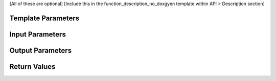 [All of these are optional]
[Include this in the function_description_no_doxgyen template within API > Description section]

Template Parameters
+++++++++++++++++++

Input Parameters
++++++++++++++++

Output Parameters
+++++++++++++++++

Return Values
+++++++++++++
